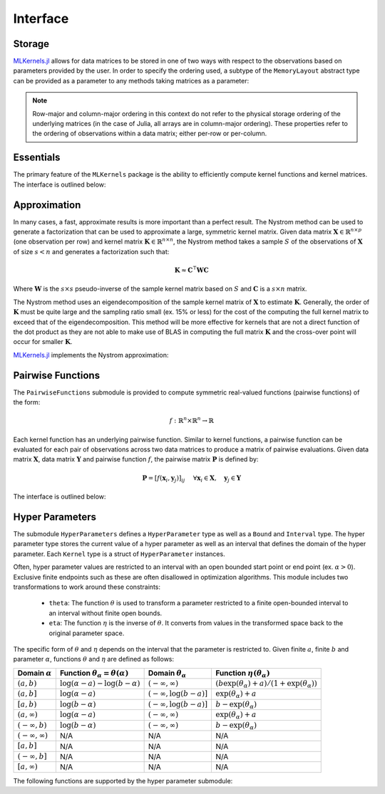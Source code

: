=========
Interface
=========

.. _storage notes:

-------
Storage
-------

`MLKernels.jl`_ allows for data matrices to be stored in one of two ways with 
respect to the observations based on parameters provided by the user. In order 
to specify the ordering used, a subtype of the ``MemoryLayout`` abstract type 
can be provided as a parameter to any methods taking matrices as a parameter:

.. type:: RowMajor

    Identifies when each observation vector corresponds to a row in the
    data matrix. This is commonly used in the field of statistics in the context
    of `design matrices`_. For example, for data matrix :math:`\mathbf{X}` 
    consisting of observations 
    :math:`\mathbf{x}_1, \mathbf{x}_2, \ldots, \mathbf{x}_n` :

    .. math:: \mathbf{X}_{row} = 
                  \begin{bmatrix} 
                      \leftarrow \mathbf{x}_1 \rightarrow \\ 
                      \leftarrow \mathbf{x}_2 \rightarrow \\ 
                      \vdots \\ 
                      \leftarrow \mathbf{x}_n \rightarrow 
                   \end{bmatrix}
    
    When row-major ordering is used, then the kernel matrix of
    :math:`\mathbf{X}` will match the dimensions of 
    :math:`\mathbf{X}^{\intercal}\mathbf{X}`. Similarly, the kernel matrix will 
    match the dimension of :math:`\mathbf{X}^{\intercal}\mathbf{Y}` for row-major 
    ordering of data matrix :math:`\mathbf{X}` and :math:`\mathbf{Y}`. 


.. type:: ColumnMajor

    Identifies when each observation vector corresponds to the column of the 
    data matrix. This is much more common in Machine Learning communities:

    .. math:: \mathbf{X}_{col} = \mathbf{X}_{row}^{\intercal} = 
                  \begin{bmatrix}
                      \uparrow & \uparrow & & \uparrow  \\
                      \mathbf{x}_1 & \mathbf{x}_2 & \cdots & \mathbf{x_n} \\
                      \downarrow & \downarrow & & \downarrow
                  \end{bmatrix}

    With column-major ordering, the kernel matrix will match the dimensions of 
    :math:`\mathbf{XX}^{\intercal}`. Similarly, the kernel matrix of data 
    matrices :math:`\mathbf{X}` and :math:`\mathbf{Y}` match the dimensions of 
    :math:`\mathbf{XY}^{\intercal}`.

.. note::

    Row-major and column-major ordering in this context do not refer to the 
    physical storage ordering of the underlying matrices (in the case of Julia, 
    all arrays are in column-major ordering). These properties refer to the 
    ordering of observations within a data matrix; either per-row or per-column. 


----------
Essentials
----------

The primary feature of the ``MLKernels`` package is the ability to efficiently
compute kernel functions and kernel matrices. The interface is outlined below:

.. function:: ismercer(κ::Kernel) -> Bool

    Returns ``true`` if kernel ``κ`` is a Mercer kernel; ``false`` 
    otherwise.


.. function:: isnegdef(κ::Kernel) -> Bool

    Returns ``true`` if the kernel ``κ`` is a negative definite kernel; 
    ``false`` otherwise.


.. function:: isisotropic(κ::Kernel) -> Bool

    Returns ``true`` if the kernel ``κ`` is an isotropic kernel; ``false``
    otherwise.


.. function:: isstationary(κ::Kernel) -> Bool

    Returns ``true`` if the kernel ``κ`` is a stationary kernel; ``false``
    otherwise.


.. function:: kernel(κ::Kernel, x, y) 

    Apply the kernel ``κ`` to ``x`` and ``y`` where ``x`` and ``y``
    are vectors or scalars of some subtype of ``Real``.


.. function:: kernelmatrix([σ::MemoryLayout,] κ::Kernel, X::Matrix [, symmetrize::Bool])

    Calculate the kernel matrix of ``X`` with respect to kernel ``κ``. 
    
    See the `storage notes`_ to determine the value of ``σ``; by default ``σ`` 
    is set to ``RowMajor()``. Set ``symmetrize`` to ``false`` to fill only the 
    upper triangle of ``K``, otherwise the upper triangle will be copied to the
    lower triangle.


.. function:: kernelmatrix!(P::Matrix, σ::MemoryLayout, κ::Kernel, X::Matrix, symmetrize::Bool)

    In-place version of ``kernelmatrix`` where pre-allocated matrix ``K`` will 
    be overwritten with the kernel matrix.


.. function:: kernelmatrix([σ::MemoryLayout,] κ::Kernel, X::Matrix, Y::Matrix)

    Calculate the pairwise matrix of ``X`` and ``Y`` with respect to kernel 
    ``κ``. 
    
    See the `storage notes`_ to determine the value of ``σ``. By default 
    ``σ`` is set to ``RowMajor()``.


.. function:: kernelmatrix!(K::Matrix, σ::MemoryLayout, κ::Kernel, X::Matrix, Y::Matrix)

    In-place version of ``kernelmatrix`` where pre-allocated matrix ``K`` will 
    be overwritten with the kernel matrix.


.. function:: centerkernelmatrix(K::Matrix)

    Centers the (rectangular) kernel matrix ``K`` with respect to the implicit
    Kernel Hilbert Space according to the following formula:

    .. math:: [\mathbf{K}]_{ij} = 
        \langle\phi(\mathbf{x}_i) -\mathbf{\mu}_{\phi\mathbf{x}}, 
        \phi(\mathbf{y}_j) - \mathbf{\mu}_{\phi\mathbf{y}} \rangle 
    
    Where :math:`\mathbf{\mu}_{\phi\mathbf{x}}` and 
    :math:`\mathbf{\mu}_{\phi\mathbf{x}}` are given by:

    .. math::

        \mathbf{\mu}_{\phi\mathbf{x}} =  \frac{1}{n} \sum_{i=1}^n \phi(\mathbf{x}_i)
        \qquad \qquad
        \mathbf{\mu}_{\phi\mathbf{y}} =  \frac{1}{m} \sum_{i=1}^m \phi(\mathbf{y}_i)



.. function:: centerkernelmatrix!(K::Matrix)

    In-place version of ``centerkernelmatrix`` overwriting ``K``.


-------------
Approximation
-------------

In many cases, a fast, approximate results is more important than a perfect
result. The Nystrom method can be used to generate a factorization that can be
used to approximate a large, symmetric kernel matrix. Given data matrix
:math:`\mathbf{X} \in \mathbb{R}^{n \times p}` (one observation per row) and 
kernel matrix :math:`\mathbf{K} \in \mathbb{R}^{n \times n}`, the Nystrom method
takes a sample :math:`S` of the observations of :math:`\mathbf{X}` of size 
:math:`s < n` and generates a factorization such that:

.. math:: \mathbf{K} \approx \mathbf{C}^{\intercal}\mathbf{WC}

Where :math:`\mathbf{W}` is the :math:`s \times s` pseudo-inverse of the sample 
kernel matrix based on :math:`S` and :math:`\mathbf{C}` is a :math:`s \times n`
matrix.

The Nystrom method uses an eigendecomposition of the sample kernel matrix of 
:math:`\mathbf{X}` to estimate :math:`\mathbf{K}`. Generally, the order of 
:math:`\mathbf{K}` must be quite large and the sampling ratio small (ex. 15% or 
less) for the cost of the computing the full kernel matrix to exceed that of the
eigendecomposition. This method will be more effective for kernels that are not 
a direct function of the dot product as they are not able to make use of BLAS in
computing the full matrix :math:`\mathbf{K}` and the cross-over point will occur
for smaller :math:`\mathbf{K}`.

`MLKernels.jl`_ implements the Nystrom approximation:

.. type:: NystromFact

    Type for storing a Nystrom factorization. The factorization contains two
    fields: ``W`` and ``C`` as described above.

.. function:: nystrom(σ::MemoryLayout, κ::Kernel, X::Matrix, S::Vector) -> NystromFact

    Computes a factorization of Nystrom approximation of the square kernel
    matrix of data matrix ``X`` with respect to kernel ``κ``. Returns type
    ``NystromFact`` which stores a Nystrom factorization:

.. function:: kernelmatrix(CtWC::NystromFact])

    Computes the approximate kernel matrix using the Nystrom factorization.


------------------
Pairwise Functions
------------------

The ``PairwiseFunctions`` submodule is provided to compute symmetric real-valued
functions (pairwise functions) of the form:

.. math:: f:\mathbb{R}^n \times \mathbb{R}^n \rightarrow \mathbb{R}
    
Each kernel function has an underlying pairwise function. Similar to kernel 
functions, a pairwise function can be evaluated for each pair of observations 
across two data matrices to produce a matrix of pairwise evaluations. Given 
data matrix :math:`\mathbf{X}`, data matrix :math:`\mathbf{Y}` and pairwise 
function :math:`f`, the pairwise matrix :math:`\mathbf{P}` is defined by:

.. math:: \mathbf{P} = \left[f(\mathbf{x}_i, \mathbf{y}_j)\right]_{ij} \quad
    \; \forall \mathbf{x}_i \in \mathbf{X}, \quad \mathbf{y}_j \in \mathbf{Y}

The interface is outlined below:

.. function:: pairwise(f::PairwiseFunction, x, y) 

    Apply the function ``f`` to ``x`` and ``y`` where ``x`` and ``y``
    are vectors or scalars of some subtype of ``Real``.


.. function:: pairwisematrix([σ::MemoryLayout,] f::Kernel, X::Matrix [, symmetrize::Bool])

    Calculate the pairwise matrix of ``X`` with respect to function ``f``. 
    
    See the `storage notes`_ to determine the value of ``σ``; by default ``σ`` 
    is set to ``RowMajor()``. Set ``symmetrize`` to ``false`` to fill only the 
    upper triangle of ``P``, otherwise the upper triangle will be copied to the
    lower triangle.


.. function:: pairwisematrix!(P::Matrix, σ::MemoryLayout, f::PairwiseFunction, X::Matrix, symmetrize::Bool)

    In-place version of ``pairwisematrix`` where pre-allocated matrix ``P`` will 
    be overwritten with the pairwise matrix.


.. function:: pairwisematrix([σ::MemoryLayout,] f::PairwiseFunction, X::Matrix, Y::Matrix)

    Calculate the pairwise matrix of ``X`` and ``Y`` with respect to function
    ``f``.  
    
    See the `storage notes`_ to determine the value of ``σ``. By default 
    ``σ`` is set to ``RowMajor()``.


.. function:: pairwisematrix!(P::Matrix, σ::MemoryLayout, f::PairwiseFunction, X::Matrix, Y::Matrix)

    In-place version of ``kernelmatrix`` where pre-allocated matrix ``K`` will 
    be overwritten with the kernel matrix.
    
    
----------------
Hyper Parameters
----------------

The submodule ``HyperParameters`` defines a ``HyperParameter`` type as well as a
``Bound`` and ``Interval`` type. The hyper parameter type stores the current
value of a hyper parameter as well as an interval that defines the domain of
the hyper parameter. Each ``Kernel`` type is a struct of ``HyperParameter``
instances.

Often, hyper parameter values are restricted to an interval with an open bounded
start point or end point (ex. :math:`\alpha > 0`). Exclusive finite endpoints 
such as these are often disallowed in optimization algorithms. This module 
includes two transformations to work around these constraints:

 * ``theta``: The function :math:`\theta` is used to transform a parameter
   restricted to a finite open-bounded interval to an interval without finite
   open bounds.

 * ``eta``: The function :math:`\eta` is the inverse of :math:`\theta`. It 
   converts from values in the transformed space back to the original parameter 
   space.

The specific form of :math:`\theta` and :math:`\eta` depends on the interval
that the parameter is restricted to. Given finite :math:`a`, finite
:math:`b` and parameter :math:`\alpha`, functions :math:`\theta` and 
:math:`\eta` are  defined as follows:

=================================== =============================================== ====================================== ========================================================
Domain :math:`\alpha`               Function :math:`\theta_\alpha = \theta(\alpha)`    Domain :math:`\theta_\alpha`           Function :math:`\eta\left(\theta_{\alpha}\right)`
=================================== =============================================== ====================================== ========================================================
:math:`\left(a,b\right)`            :math:`\log(\alpha-a) - \log(b - \alpha)`       :math:`\left(-\infty,\infty\right)`    :math:`(b\exp(\theta_\alpha)+a)/(1+\exp(\theta_\alpha))`
:math:`\left(a,b\right]`            :math:`\log(\alpha-a)`                          :math:`\left(-\infty,\log(b-a)\right]` :math:`\exp(\theta_\alpha) + a`
:math:`\left[a,b\right)`            :math:`\log(b-\alpha)`                          :math:`\left(-\infty,\log(b-a)\right]` :math:`b - \exp(\theta_\alpha)`
:math:`\left(a,\infty\right)`       :math:`\log(\alpha - a)`                        :math:`\left(-\infty,\infty\right)`    :math:`\exp(\theta_\alpha) + a`
:math:`\left(-\infty,b\right)`      :math:`\log(b - \alpha)`                        :math:`\left(-\infty,\infty\right)`    :math:`b - \exp(\theta_\alpha)`
:math:`\left(-\infty,\infty\right)` N/A                                             N/A                                    N/A
:math:`\left[a,b\right]`            N/A                                             N/A                                    N/A
:math:`\left(-\infty,b\right]`      N/A                                             N/A                                    N/A
:math:`\left[a,\infty\right)`       N/A                                             N/A                                    N/A
=================================== =============================================== ====================================== ========================================================

The following functions are supported by the hyper parameter submodule:

.. function:: ClosedBound(a::Real) -> ClosedBound

    Constructs a ``ClosedBound`` type which is used to signify a closed bound 
    on an interval.

.. function:: OpenBound(a::Real) -> OpenBound

    Constructs an ``OpenBound`` type which is used to signify an open bound on 
    an interval. Type ``T`` must not be integer - only closed bounds are used 
    for integers.

.. function:: NullBound(a::DataType) -> NullBound

    Constructs a ``NullBound`` type which is used to signify an infinite open 
    bound on an interval.

.. function:: Interval(a::Bound,b::Bound) -> Interval

    Constructs an ``Interval`` type. The interval type is used to represent box
    constraints on parameters. This can be used to restrict the values a hyper
    parameter may take on.

    The ``Interval`` type is also used to define the form of ``theta``.

.. function:: interval(a::Union{Bound,Void},b::Union{Bound,Void}) -> Interval

    Constructs an ``Interval`` type. If ``nothing`` is provided for ``a`` or
    ``b``, then a ``NullBound`` will be substituted. If both ``a`` and ``b`` are
    ``nothing``, the interval defaults to an unbounded ``Interval{Float64}``
    type.

.. function:: HyperParameter(a::Real, I::Interval) -> HyperParameter

    Constructs a hyper parameter with value ``a`` and domain restriction ``I``.
    If ``a`` is an invalid value for ``I``, then the constructor will fail.

.. function:: checkvalue(P::HyperParameter, x::Real)

    Checks if ``x`` falls within the hyper parameter domain of ``P``.

.. function:: getvalue(P::HyperParameter)

    Gets the current value of hyper parameter ``P``.

.. function:: setvalue!(P::HyperParameter, x::Real)

    Sets the value of ``P`` to ``x``.

.. function:: checktheta(P::HyperParameter, x::Real)

    Checks if :math:`\eta(x)` falls within the hyper parameter domain of ``P``.

.. function:: gettheta(P::HyperParameter)

    Gets the current value of :math:`\theta(P)` of hyper parameter ``P``.

.. function:: settheta!(P::HyperParameter, x::Real)

    Sets the value of ``P`` to :math:`\eta(x)`.


.. _design matrices: https://en.wikipedia.org/wiki/Design_matrix

.. _MLKernels.jl: https://github.com/trthatcher/MLKernels.jl
